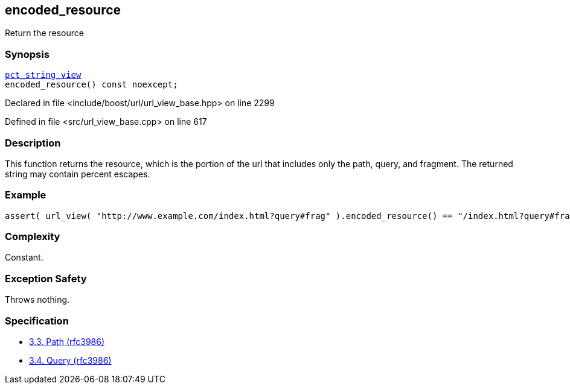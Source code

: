 :relfileprefix: ../../../
[#C8B30D3E3896E2CDF5C5C2CDE313A2A95C9260B0]
== encoded_resource

pass:v,q[Return the resource]


=== Synopsis

[source,cpp,subs="verbatim,macros,-callouts"]
----
xref:reference/boost/urls/pct_string_view.adoc[pct_string_view]
encoded_resource() const noexcept;
----

Declared in file <include/boost/url/url_view_base.hpp> on line 2299

Defined in file <src/url_view_base.cpp> on line 617

=== Description

pass:v,q[This function returns the resource, which] pass:v,q[is the portion of the url that includes]
pass:v,q[only the path, query, and fragment.]
pass:v,q[The returned string may contain]
pass:v,q[percent escapes.]

=== Example
[,cpp]
----
assert( url_view( "http://www.example.com/index.html?query#frag" ).encoded_resource() == "/index.html?query#frag" );
----

=== Complexity
pass:v,q[Constant.]

=== Exception Safety
pass:v,q[Throws nothing.]

=== Specification

* link:https://datatracker.ietf.org/doc/html/rfc3986#section-3.3[3.3. Path (rfc3986)]

* link:https://datatracker.ietf.org/doc/html/rfc3986#section-3.4[3.4. Query (rfc3986)]


